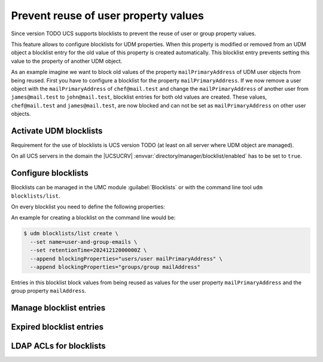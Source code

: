.. SPDX-FileCopyrightText: 2021-2024 Univention GmbH
..
.. SPDX-License-Identifier: AGPL-3.0-only

.. _udm-blocklists:

Prevent reuse of user property values
=====================================

Since version TODO UCS supports blocklists to prevent the reuse of user or
group property values.

This feature allows to configure blocklists for UDM properties. When this
property is modified or removed from an UDM object a blocklist entry for the
old value of this property is created automatically. This blocklist entry
prevents setting this value to the property of another UDM object.

As an example imagine we want to block old values of the property
``mailPrimaryAddress`` of UDM user objects from being reused. First you have
to configure a blocklist for the property ``mailPrimaryAddress``. If we now
remove a user object with the ``mailPrimaryAddress`` of ``chef@mail.test`` and
change the ``mailPrimaryAddress`` of another user from ``james@mail.test`` to
``john@mail.test``, blocklist entries for both old values are created. These
values, ``chef@mail.test`` and ``james@mail.test``, are now blocked and can
not be set as ``mailPrimaryAddress`` on other user objects.

.. _udm-blocklists-activate:

Activate UDM blocklists
---------------------------

Requirement for the use of blocklists is UCS version TODO (at least on all
server where UDM object are managed).

On all UCS servers in the domain the |UCSUCRV|
:envvar:`directory/manager/blocklist/enabled` has to be set to ``true``.

.. _udm-blocklists-configure:

Configure blocklists
------------------------

Blocklists can be managed in the UMC module :guilabel:`Blocklists` or with the
command line tool ``udm blocklists/list``.

On every blocklist you need to define the following properties:

.. _udm-blocklists-configure-table:

.. list-table:: *General* tab
   :header-rows: 1
   :widths: 3 9

   * - Attribute
     - Description

   * - Name
     - A free selectable name for the blocklist.

   * - Retention time
     - Retention time in `GeneralizedTime-LDAP-Syntax <ldap-generalized-time_>`_
       for entries in this blocklist (expired blocklist entries will be removed).

   * Properties to block
     - Defines the UDM modules and properties entries in the blocklist block from
       beeing reused.

An example for creating a blocklist  on the command line would be:

.. code-block::

   $ udm blocklists/list create \
     --set name=user-and-group-emails \
     --set retentionTime=20241212000000Z \
     --append blockingProperties="users/user mailPrimaryAddress" \
     --append blockingProperties="groups/group mailAddress"

Entries in this blocklist block values from being reused as values for the
user property ``mailPrimaryAddress`` and the group property ``mailAddress``.


.. _udm-blocklists-entry-manage:

Manage blocklist entries
----------------------------

.. _udm-blocklists-expired-entries:

Expired blocklist entries
-------------------------

.. _udm-blocklists-ldap-acl:

LDAP ACLs for blocklists
------------------------

